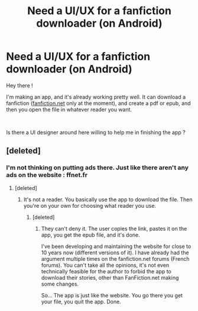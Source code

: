 #+TITLE: Need a UI/UX for a fanfiction downloader (on Android)

* Need a UI/UX for a fanfiction downloader (on Android)
:PROPERTIES:
:Author: calypso78
:Score: 2
:DateUnix: 1584097382.0
:DateShort: 2020-Mar-13
:FlairText: Misc
:END:
Hey there !

I'm making an app, and it's already working pretty well. It can download a fanfiction ([[https://fanfiction.net][fanfiction.net]] only at the moment), and create a pdf or epub, and then you open the file in whatever reader you want.

​

Is there a UI designer around here willing to help me in finishing the app ?


** [deleted]
:PROPERTIES:
:Score: 0
:DateUnix: 1584099646.0
:DateShort: 2020-Mar-13
:END:

*** I'm not thinking on putting ads there. Just like there aren't any ads on the website : ffnet.fr
:PROPERTIES:
:Author: calypso78
:Score: 2
:DateUnix: 1584100186.0
:DateShort: 2020-Mar-13
:END:

**** [deleted]
:PROPERTIES:
:Score: 1
:DateUnix: 1584100364.0
:DateShort: 2020-Mar-13
:END:

***** It's not a reader. You basically use the app to download the file. Then you're on your own for choosing what reader you use.
:PROPERTIES:
:Author: calypso78
:Score: 1
:DateUnix: 1584100463.0
:DateShort: 2020-Mar-13
:END:

****** [deleted]
:PROPERTIES:
:Score: 1
:DateUnix: 1584100591.0
:DateShort: 2020-Mar-13
:END:

******* They can't deny it. The user copies the link, pastes it on the app, you get the epub file, and it's done.

I've been developing and maintaining the website for close to 10 years now (different versions of it). I have already had the argument multiple times on the fanfiction.net forums (French forums). You can't take all the opinions, it's not even technically feasible for the author to forbid the app to download their stories, other than FanFiction.net making some changes.

So... The app is just like the website. You go there you get your file, you quit the app. Done.
:PROPERTIES:
:Author: calypso78
:Score: 1
:DateUnix: 1584100926.0
:DateShort: 2020-Mar-13
:END:
